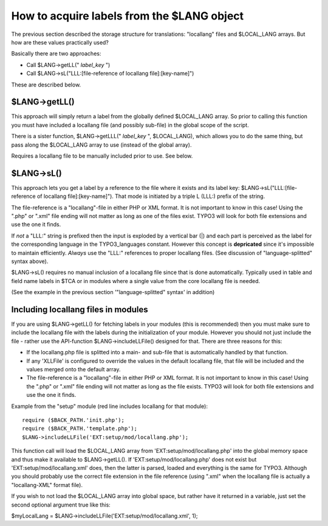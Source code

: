 ﻿

.. ==================================================
.. FOR YOUR INFORMATION
.. --------------------------------------------------
.. -*- coding: utf-8 -*- with BOM.

.. ==================================================
.. DEFINE SOME TEXTROLES
.. --------------------------------------------------
.. role::   underline
.. role::   typoscript(code)
.. role::   ts(typoscript)
   :class:  typoscript
.. role::   php(code)


How to acquire labels from the $LANG object
^^^^^^^^^^^^^^^^^^^^^^^^^^^^^^^^^^^^^^^^^^^

The previous section described the storage structure for translations:
"locallang" files and $LOCAL\_LANG arrays. But how are these values
practically used?

Basically there are two approaches:

- Call $LANG->getLL(" *label\_key* ")

- Call $LANG->sL("LLL:[file-reference of locallang file]:[key-name]")

These are described below.


$LANG->getLL()
""""""""""""""

This approach will simply return a label from the globally defined
$LOCAL\_LANG array. So prior to calling this function you must have
included a locallang file (and possibly sub-file) in the global scope
of the script.

There is a sister function, $LANG->getLLL(" *label\_key* ",
$LOCAL\_LANG), which allows you to do the same thing, but pass along
the $LOCAL\_LANG array to use (instead of the global array).

Requires a locallang file to be manually included prior to use. See
below.


$LANG->sL()
"""""""""""

This approach lets you get a label by a reference to the file where it
exists and its label key: $LANG->sL("LLL:[file-reference of locallang
file]:[key-name]"). That mode is initiated by a triple L (LLL:) prefix
of the string.

The file-reference is a "locallang"-file in either PHP or XML format.
It is not important to know in this case! Using the ".php" or ".xml"
file ending will not matter as long as one of the files exist. TYPO3
will look for both file extensions and use the one it finds.

If  *not* a "LLL:" string is prefixed then the input is exploded by a
vertical bar (\|) and each part is perceived as the label for the
corresponding language in the TYPO3\_languages constant. However this
concept is  **depricated** since it's impossible to maintain
efficiently.  *Always* use the "LLL:" references to proper locallang
files. (See discussion of "language-splitted" syntax above).

$LANG->sL() requires no manual inclusion of a locallang file since
that is done automatically. Typically used in table and field name
labels in $TCA or in modules where a single value from the core
locallang file is needed.

(See the example in the previous section '"language-splitted" syntax'
in addition)


Including locallang files in modules
""""""""""""""""""""""""""""""""""""

If you are using $LANG->getLL() for fetching labels in your modules
(this is recommended) then you must make sure to include the locallang
file with the labels during the initialization of your module. However
you should not just include the file - rather use the API-function
$LANG->includeLLFile() designed for that. There are three reasons for
this:

- If the locallang.php file is splitted into a main- and sub-file that
  is automatically handled by that function.

- If any 'XLLFile' is configured to override the values in the default
  locallang file, that file will be included and the values merged onto
  the default array.

- The file-reference is a "locallang"-file in either PHP or XML format.
  It is not important to know in this case! Using the ".php" or ".xml"
  file ending will not matter as long as the file exists. TYPO3 will
  look for both file extensions and use the one it finds.

Example from the "setup" module (red line includes locallang for that
module):

::

   require ($BACK_PATH.'init.php');
   require ($BACK_PATH.'template.php');
   $LANG->includeLLFile('EXT:setup/mod/locallang.php');

This function call will load the $LOCAL\_LANG array from
'EXT:setup/mod/locallang.php' into the global memory space and thus
make it available to $LANG->getLL(). If 'EXT:setup/mod/locallang.php'
does not exist but 'EXT:setup/mod/locallang.xml' does, then the latter
is parsed, loaded and everything is the same for TYPO3. Although you
should probably use the correct file extension in the file reference
(using ".xml" when the locallang file is actually a "locallang-XML"
format file).

If you wish to not load the $LOCAL\_LANG array into global space, but
rather have it returned in a variable, just set the second optional
argument true like this:

$myLocalLang = $LANG->includeLLFile('EXT:setup/mod/locallang.xml', 1);

